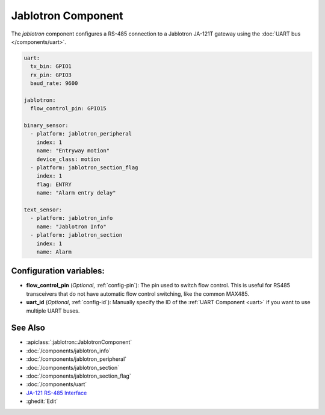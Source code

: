 Jablotron Component
===================

.. seo::
    :description: Instructions for setting up Jablotron in ESPHome.
    :keywords: Jablotron

The `jablotron` component configures a RS-485 connection to a Jablotron 
JA-121T gateway using the :doc:`UART bus </components/uart>`.

.. code-block:: yaml

    uart:
      tx_bin: GPIO1
      rx_pin: GPIO3
      baud_rate: 9600

    jablotron:
      flow_control_pin: GPIO15

    binary_sensor:
      - platform: jablotron_peripheral
        index: 1
        name: "Entryway motion"
        device_class: motion
      - platform: jablotron_section_flag
        index: 1
        flag: ENTRY
        name: "Alarm entry delay"

    text_sensor:
      - platform: jablotron_info
        name: "Jablotron Info"
      - platform: jablotron_section
        index: 1
        name: Alarm


Configuration variables:
------------------------

- **flow_control_pin** (*Optional*, :ref:`config-pin`): The pin used to switch flow control.
  This is useful for RS485 transceivers that do not have automatic flow control switching,
  like the common MAX485.

- **uart_id** (*Optional*, :ref:`config-id`): Manually specify the ID of the :ref:`UART Component <uart>`
  if you want to use multiple UART buses.

See Also
---------

- :apiclass:`:jablotron::JablotronComponent`
- :doc:`/components/jablotron_info`
- :doc:`/components/jablotron_peripheral`
- :doc:`/components/jablotron_section`
- :doc:`/components/jablotron_section_flag`
- :doc:`/components/uart`
- `JA-121 RS-485 Interface <https://jablotron.com.hk/image/data/pdf/manuel/JA-121T.pdf>`__
- :ghedit:`Edit`

